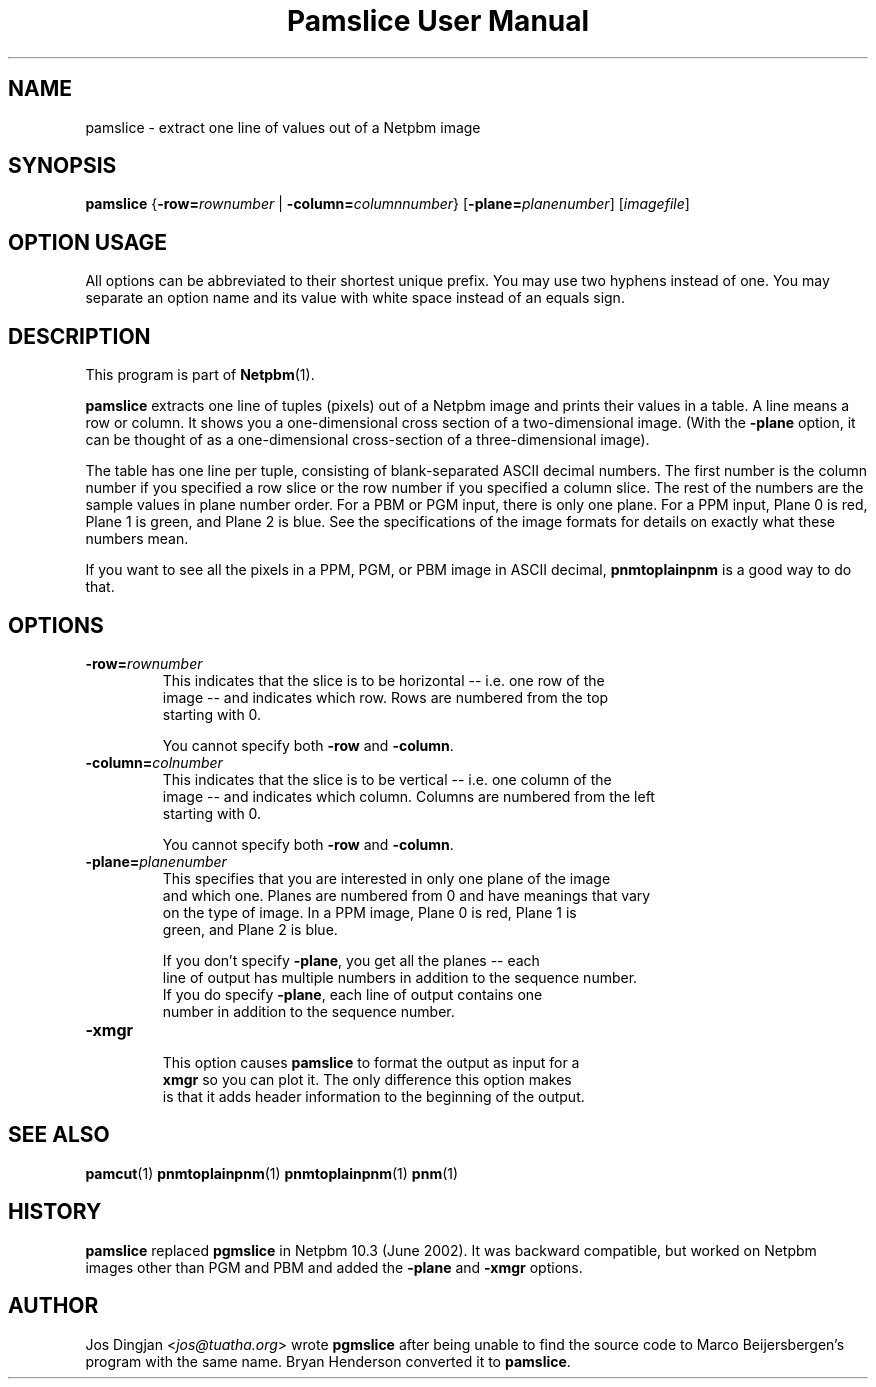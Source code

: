 ." This man page was generated by the Netpbm tool 'makeman' from HTML source.
." Do not hand-hack it!  If you have bug fixes or improvements, please find
." the corresponding HTML page on the Netpbm website, generate a patch
." against that, and send it to the Netpbm maintainer.
.TH "Pamslice User Manual" 0 "22 June 2002" "netpbm documentation"

.UN lbAB
.SH NAME
pamslice - extract one line of values out of a Netpbm image

.UN lbAC
.SH SYNOPSIS

\fBpamslice\fP
{\fB-row=\fP\fIrownumber\fP | \fB-column=\fP\fIcolumnnumber\fP}
[\fB-plane=\fP\fIplanenumber\fP]
[\fIimagefile\fP]

.SH OPTION USAGE
.PP
All options can be abbreviated to their shortest unique prefix.
You may use two hyphens instead of one.  You may separate an option
name and its value with white space instead of an equals sign.

.UN lbAD
.SH DESCRIPTION
.PP
This program is part of
.BR Netpbm (1).
.PP
\fBpamslice\fP extracts one line of tuples (pixels) out of a
Netpbm image and prints their values in a table.  A line means a row
or column.  It shows you a one-dimensional cross section of a
two-dimensional image.  (With the \fB-plane\fP option, it can be
thought of as a one-dimensional cross-section of a three-dimensional
image).
.PP
The table has one line per tuple, consisting of blank-separated
ASCII decimal numbers.  The first number is the column number if you
specified a row slice or the row number if you specified a column
slice.  The rest of the numbers are the sample values in plane number
order.  For a PBM or PGM input, there is only one plane.  For a PPM
input, Plane 0 is red, Plane 1 is green, and Plane 2 is blue.  See the
specifications of the image formats for details on exactly what these
numbers mean.

If you want to see all the pixels in a PPM, PGM, or PBM image in ASCII
decimal, \fBpnmtoplainpnm\fP is a good way to do that.

.UN lbAE
.SH OPTIONS


.TP
\fB-row=\fP\fIrownumber\fP
     This indicates that the slice is to be horizontal -- i.e. one row of the
     image -- and indicates which row.  Rows are numbered from the top
     starting with 0.
.sp
You cannot specify both \fB-row\fP and \fB-column\fP.

.TP
\fB-column=\fP\fIcolnumber\fP
     This indicates that the slice is to be vertical -- i.e. one column of the
     image -- and indicates which column.  Columns are numbered from the left
     starting with 0.
.sp
You cannot specify both \fB-row\fP and \fB-column\fP.

.TP
\fB-plane=\fP\fIplanenumber\fP
     This specifies that you are interested in only one plane of the image
     and which one.  Planes are numbered from 0 and have meanings that vary
     on the type of image.  In a PPM image, Plane 0 is red, Plane 1 is
     green, and Plane 2 is blue.
.sp
If you don't specify \fB-plane\fP, you get all the planes -- each
     line of output has multiple numbers in addition to the sequence number.
     If you do specify \fB-plane\fP, each line of output contains one
     number in addition to the sequence number.

.TP
\fB-xmgr\fP
     This option causes \fBpamslice\fP to format the output as input for a
     \fBxmgr\fP so you can plot it.  The only difference this option makes
     is that it adds header information to the beginning of the output.



.UN lbAF
.SH SEE ALSO
.BR pamcut (1)
.BR pnmtoplainpnm (1)
.BR pnmtoplainpnm (1)
.BR pnm (1)
.UN lbAG
.UN history
.SH HISTORY
.PP
\fBpamslice\fP replaced \fBpgmslice\fP in Netpbm 10.3 (June 2002).
It was backward compatible, but worked on Netpbm images other than PGM and
PBM and added the \fB-plane\fP and \fB-xmgr\fP options.

.UN author
.SH AUTHOR
.PP
Jos Dingjan <\fIjos@tuatha.org\fP> wrote
\fBpgmslice\fP after being unable to find the source code to Marco
Beijersbergen's program with the same name.  Bryan Henderson converted it
to \fBpamslice\fP.
